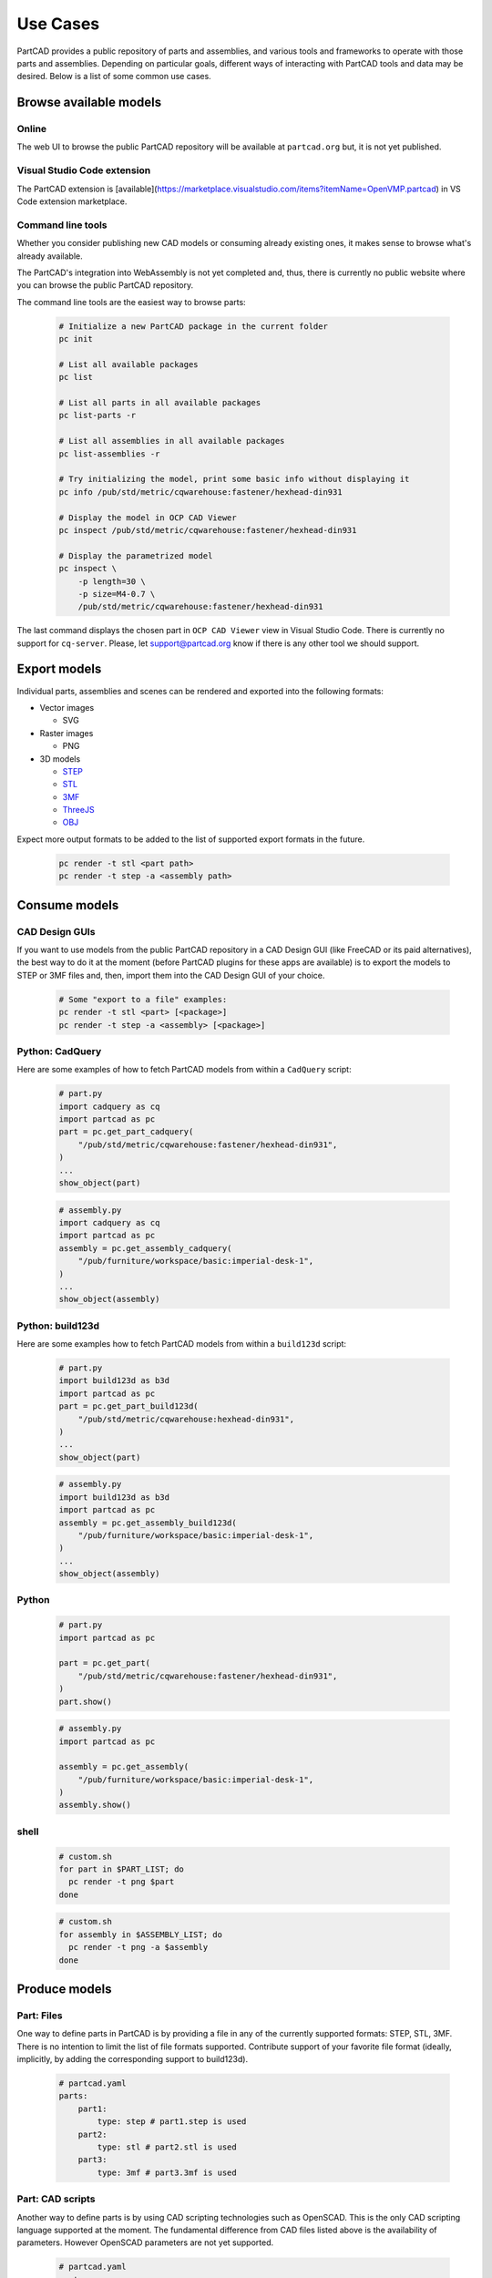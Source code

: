 Use Cases
#########

PartCAD provides a public repository of parts and assemblies, and various tools
and frameworks to operate with those parts and assemblies.
Depending on particular goals, different ways of interacting with PartCAD tools
and data may be desired. Below is a list of some common use cases.

=======================
Browse available models
=======================

Online
------

The web UI to browse the public PartCAD repository will be available at ``partcad.org`` but, it is not yet published.

Visual Studio Code extension
----------------------------

The PartCAD extension is
[available](https://marketplace.visualstudio.com/items?itemName=OpenVMP.partcad)
in VS Code extension marketplace.

Command line tools
------------------

Whether you consider publishing new CAD models or consuming already existing ones,
it makes sense to browse what's already available.

The PartCAD's integration into WebAssembly is not yet completed and, thus, there
is currently no public website where you can browse the public PartCAD
repository.

The command line tools are the easiest way to browse parts:

  .. code-block:: shell

    # Initialize a new PartCAD package in the current folder
    pc init

    # List all available packages
    pc list

    # List all parts in all available packages
    pc list-parts -r

    # List all assemblies in all available packages
    pc list-assemblies -r

    # Try initializing the model, print some basic info without displaying it
    pc info /pub/std/metric/cqwarehouse:fastener/hexhead-din931

    # Display the model in OCP CAD Viewer
    pc inspect /pub/std/metric/cqwarehouse:fastener/hexhead-din931

    # Display the parametrized model
    pc inspect \
        -p length=30 \
        -p size=M4-0.7 \
        /pub/std/metric/cqwarehouse:fastener/hexhead-din931

The last command displays the chosen part in
``OCP CAD Viewer`` view in Visual Studio Code.
There is currently no support for ``cq-server``.
Please, let `support@partcad.org <mailto:support@partcad.org>`_ know if there is
any other tool we should support.

=============
Export models
=============

Individual parts, assemblies and scenes can be rendered and exported into the
following formats:

- Vector images

  - SVG

- Raster images

  - PNG

- 3D models

  - `STEP <https://en.wikipedia.org/wiki/ISO_10303>`_
  - `STL <https://en.wikipedia.org/wiki/STL_(file_format)>`_
  - `3MF <https://en.wikipedia.org/wiki/3D_Manufacturing_Format>`_
  - `ThreeJS <https://en.wikipedia.org/wiki/Three.js>`_
  - `OBJ <https://en.wikipedia.org/wiki/Wavefront_.obj_file>`_

Expect more output formats to be added to the list of supported export formats
in the future.

  .. code-block:: shell

    pc render -t stl <part path>
    pc render -t step -a <assembly path>

==============
Consume models
==============

CAD Design GUIs
---------------

If you want to use models from the public PartCAD repository in a CAD Design GUI
(like FreeCAD or its paid alternatives), the best way to do it at the moment
(before PartCAD plugins for these apps are available) is to export the models to
STEP or 3MF files and, then, import them into the CAD Design GUI of your choice.

  .. code-block:: shell

    # Some "export to a file" examples:
    pc render -t stl <part> [<package>]
    pc render -t step -a <assembly> [<package>]

Python: CadQuery
----------------

Here are some examples of how to fetch PartCAD models from within a ``CadQuery``
script:

  .. code-block:: python

    # part.py
    import cadquery as cq
    import partcad as pc
    part = pc.get_part_cadquery(
        "/pub/std/metric/cqwarehouse:fastener/hexhead-din931",
    )
    ...
    show_object(part)

  .. code-block:: python

    # assembly.py
    import cadquery as cq
    import partcad as pc
    assembly = pc.get_assembly_cadquery(
        "/pub/furniture/workspace/basic:imperial-desk-1",
    )
    ...
    show_object(assembly)

Python: build123d
-----------------

Here are some examples how to fetch PartCAD models from within a ``build123d``
script:

  .. code-block:: python

    # part.py
    import build123d as b3d
    import partcad as pc
    part = pc.get_part_build123d(
        "/pub/std/metric/cqwarehouse:hexhead-din931",
    )
    ...
    show_object(part)

  .. code-block:: python

    # assembly.py
    import build123d as b3d
    import partcad as pc
    assembly = pc.get_assembly_build123d(
        "/pub/furniture/workspace/basic:imperial-desk-1",
    )
    ...
    show_object(assembly)

Python
------


  .. code-block:: python

    # part.py
    import partcad as pc

    part = pc.get_part(
        "/pub/std/metric/cqwarehouse:fastener/hexhead-din931",
    )
    part.show()

  .. code-block:: python

    # assembly.py
    import partcad as pc

    assembly = pc.get_assembly(
        "/pub/furniture/workspace/basic:imperial-desk-1",
    )
    assembly.show()


shell
-----

  .. code-block:: shell
 
    # custom.sh
    for part in $PART_LIST; do
      pc render -t png $part 
    done

  .. code-block:: shell
 
    # custom.sh
    for assembly in $ASSEMBLY_LIST; do
      pc render -t png -a $assembly 
    done

==============
Produce models
==============

Part: Files
-----------

One way to define parts in PartCAD is by providing a file in any of the currently
supported formats: STEP, STL, 3MF. There is no intention to limit the list of
file formats supported. Contribute support of your favorite file format
(ideally, implicitly, by adding the corresponding support to build123d).

   .. code-block:: yaml

    # partcad.yaml
    parts:
        part1:
            type: step # part1.step is used
        part2:
            type: stl # part2.stl is used
        part3:
            type: 3mf # part3.3mf is used

Part: CAD scripts
-----------------

Another way to define parts is by using CAD scripting technologies such
as OpenSCAD. This is the only CAD scripting language supported at the moment.
The fundamental difference from CAD files listed above is the availability of
parameters. However OpenSCAD parameters are not yet supported.

  .. code-block:: yaml

    # partcad.yaml
    parts:
        part1:
            type: scad # part1.scad is used


Part: Python scripts
--------------------

The most powerful way to define parts is by using modeling frameworks such as
CadQuery and build123d. PartCAD uses CQGI to load models
(in other words: intercepts `show_object()` calls).

  .. code-block:: python

    # partcad.yaml
    parts:
        part1:
            type: cadquery # part1.py is used
        optional-path/part2:
            type: build123d # optional-path/part2.py is used

Assembly
--------

  .. code-block:: yaml

    # partcad.yaml
    assemblies:
        logo:
            type: assy

  .. code-block:: yaml

    # logo.assy
    links:
      - part: /produce_part_cadquery_logo:bone
        location: [[0,0,0], [0,0,1], 0]
      - part: /produce_part_cadquery_logo:bone
        location: [[0,0,-2.5], [0,0,1], -90]
      - links:
          - part: /produce_part_cadquery_logo:head_half
            location: [[0,0,2.5], [0,0,1], 0]
          - part: /produce_part_cadquery_logo:head_half
            location: [[0,0,0], [0,0,1], -90]
        location: [[0,0,25], [1,0,0], 0]
      - part: /produce_part_step:bolt
        package:
        location: [[0,0,7.5], [0,0,1], 0]

==============
Publish models
==============

It's very simple to publish your package to the public PartCAD repository.
First, publish your package as a repo on GitHub.
Then create a pull request in
`the public PartCAD repo <https://github.com/openvmp/partcad-index>`_
to add a reference to your package.
